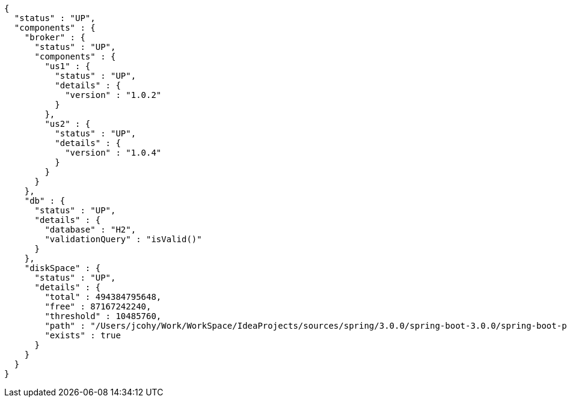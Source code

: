 [source,json,options="nowrap"]
----
{
  "status" : "UP",
  "components" : {
    "broker" : {
      "status" : "UP",
      "components" : {
        "us1" : {
          "status" : "UP",
          "details" : {
            "version" : "1.0.2"
          }
        },
        "us2" : {
          "status" : "UP",
          "details" : {
            "version" : "1.0.4"
          }
        }
      }
    },
    "db" : {
      "status" : "UP",
      "details" : {
        "database" : "H2",
        "validationQuery" : "isValid()"
      }
    },
    "diskSpace" : {
      "status" : "UP",
      "details" : {
        "total" : 494384795648,
        "free" : 87167242240,
        "threshold" : 10485760,
        "path" : "/Users/jcohy/Work/WorkSpace/IdeaProjects/sources/spring/3.0.0/spring-boot-3.0.0/spring-boot-project/spring-boot-actuator-autoconfigure/.",
        "exists" : true
      }
    }
  }
}
----